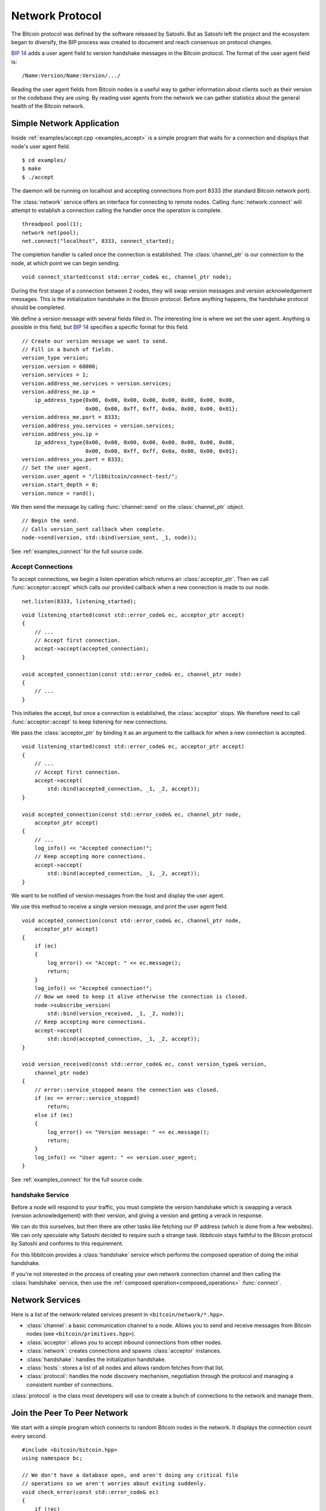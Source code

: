 .. _tut-network:

****************
Network Protocol
****************

The Bitcoin protocol was defined by the software released by Satoshi.
But as Satoshi left the project and the ecosystem began to diversify,
the BIP process was created to document and reach consensus on protocol
changes.

`BIP 14 <https://en.bitcoin.it/wiki/BIP_0014>`_ adds a user agent field
to version handshake messages in the Bitcoin protocol. The format of the
user agent field is::

    /Name:Version/Name:Version/.../

Reading the user agent fields from Bitcoin nodes is a useful way to gather
information about clients such as their version or the codebase they are using.
By reading user agents from the network we can gather statistics about the
general health of the Bitcoin network.

Simple Network Application
==========================

Inside :ref:`examples/accept.cpp <examples_accept>` is a simple program that
waits for a connection and displays that node's user agent field.
::

    $ cd examples/
    $ make
    $ ./accept

The daemon will be running on localhost and accepting connections from port
8333 (the standard Bitcoin network port).

The :class:`network` service offers an interface for connecting to remote
nodes. Calling :func:`network::connect` will attempt to establish a connection
calling the handler once the operation is complete.
::

    threadpool pool(1);
    network net(pool);
    net.connect("localhost", 8333, connect_started);

The completion handler is called once the connection is established.
The :class:`channel_ptr` is our connection to the node, at which point
we can begin sending.
::

    void connect_started(const std::error_code& ec, channel_ptr node);

During the first stage of a connection between 2 nodes, they will swap
version messages and version acknowledgement messages. This is the
initialization handshake in the Bitcoin protocol. Before anything happens,
the handshake protocol should be completed.

We define a version message with several fields filled in. The interesting line
is where we set the user agent. Anything is possible in this field, but
`BIP 14 <https://en.bitcoin.it/wiki/BIP_0014>`_ specifies a specific format
for this field.
::

    // Create our version message we want to send.
    // Fill in a bunch of fields.
    version_type version;
    version.version = 60000;
    version.services = 1;
    version.address_me.services = version.services;
    version.address_me.ip =
        ip_address_type{0x00, 0x00, 0x00, 0x00, 0x00, 0x00, 0x00, 0x00, 
                        0x00, 0x00, 0xff, 0xff, 0x0a, 0x00, 0x00, 0x01};
    version.address_me.port = 8333;
    version.address_you.services = version.services;
    version.address_you.ip = 
        ip_address_type{0x00, 0x00, 0x00, 0x00, 0x00, 0x00, 0x00, 0x00, 
                        0x00, 0x00, 0xff, 0xff, 0x0a, 0x00, 0x00, 0x01};
    version.address_you.port = 8333;
    // Set the user agent.
    version.user_agent = "/libbitcoin/connect-test/";
    version.start_depth = 0;
    version.nonce = rand();

We then send the message by calling :func:`channel::send` on the
:class:`channel_ptr` object.
::

    // Begin the send.
    // Calls version_sent callback when complete.
    node->send(version, std::bind(version_sent, _1, node));

See :ref:`examples_connect` for the full source code.

Accept Connections
------------------

To accept connections, we begin a listen operation which returns an
:class:`acceptor_ptr`. Then we call :func:`acceptor::accept` which calls
our provided callback when a new connection is made to our node.
::

    net.listen(8333, listening_started);

::

    void listening_started(const std::error_code& ec, acceptor_ptr accept)
    {
        // ...
        // Accept first connection.
        accept->accept(accepted_connection);
    }
    
    void accepted_connection(const std::error_code& ec, channel_ptr node)
    {
        // ...
    }

This initiates the accept, but once a connection is established, the
:class:`acceptor` stops. We therefore need to call :func:`acceptor::accept`
to keep listening for new connections.

We pass the :class:`acceptor_ptr` by binding it as an argument to the callback
for when a new connection is accepted.
::

    void listening_started(const std::error_code& ec, acceptor_ptr accept)
    {
        // ...
        // Accept first connection.
        accept->accept(
            std::bind(accepted_connection, _1, _2, accept));
    }
    
    void accepted_connection(const std::error_code& ec, channel_ptr node,
        acceptor_ptr accept)
    {
        // ...
        log_info() << "Accepted connection!";
        // Keep accepting more connections.
        accept->accept(
            std::bind(accepted_connection, _1, _2, accept));
    }

We want to be notified of version messages from the host and display the
user agent.

.. cpp:function:: void channel::subscribe_version(receive_version_handler handle_receive)

   Subscribe to version messages from the node. Unsubscribes when the message
   is received. To stay subscribed, call this method again inside the
   receiving handler.
   ::

    void handle_receive(
        const std::error_code& ec,  // Status of operation
        const version_type& tx      // Version message
    );

We use this method to receive a single version message, and print the
user agent field.
::

    void accepted_connection(const std::error_code& ec, channel_ptr node,
        acceptor_ptr accept)
    {
        if (ec)
        {
            log_error() << "Accept: " << ec.message();
            return;
        }
        log_info() << "Accepted connection!";
        // Now we need to keep it alive otherwise the connection is closed.
        node->subscribe_version(
            std::bind(version_received, _1, _2, node));
        // Keep accepting more connections.
        accept->accept(
            std::bind(accepted_connection, _1, _2, accept));
    }
    
    void version_received(const std::error_code& ec, const version_type& version,
        channel_ptr node)
    {
        // error::service_stopped means the connection was closed.
        if (ec == error::service_stopped)
            return;
        else if (ec)
        {
            log_error() << "Version message: " << ec.message();
            return;
        }
        log_info() << "User agent: " << version.user_agent;
    }

See :ref:`examples_connect` for the full source code.

handshake Service
-----------------

Before a node will respond to your traffic, you must complete the version
handshake which is swapping a verack (version acknowledgement) with their
version, and giving a version and getting a verack in response.

We can do this ourselves, but then there are other tasks like fetching our
IP address (which is done from a few websites). We can only speculate why
Satoshi decided to require such a strange task. libbitcoin stays faithful
to the Bitcoin protocol by Satoshi and conforms to this requirement.

For this libbitcoin provides a :class:`handshake` service which performs
the composed operation of doing the initial handshake.

If you're not interested in the process of creating your own network
connection channel and then calling the :class:`handshake` service, then
use the :ref:`composed operation<composed_operations>` :func:`connect`.

Network Services
================

Here is a list of the network-related services present in ``<bitcoin/network/*.hpp>``.

* :class:`channel`: a basic communication channel to a node. Allows you to
  send and receive messages from Bitcoin nodes (see
  ``<bitcoin/primitives.hpp>``).
* :class:`acceptor`: allows you to accept inbound connections from other nodes.
* :class:`network`: creates connections and spawns :class:`acceptor` instances.
* :class:`handshake`: handles the initialization handshake.
* :class:`hosts`: stores a list of all nodes and allows random fetches from that list.
* :class:`protocol`: handles the node discovery mechanism, negotiation
  through the protocol and managing a consistent number of connections.

:class:`protocol` is the class most developers will use to create a bunch of
connections to the network and manage them.

.. cpp:function:: void protocol::subscribe_channel(channel_handler handle_channel)

   Tell us about new connections to the Bitcoin network.
   ::

    void handle_channel(
        channel_ptr node    // New connection
    );

.. cpp:function:: void protocol::fetch_connection_count(fetch_connection_count_handler handle_fetch)

   Fetch the number of connections we have to the network.
   ::

    void handle_fetch(
        const std::error_code& ec,  // Status of operation
        size_t connection_count
    );

.. cpp:function:: void protocol::broadcast<Message>(const Message& packet)

   Broadcast packet to all our connected nodes.

Join the Peer To Peer Network
=============================

We start with a simple program which connects to random Bitcoin nodes in
the network. It displays the connection count every second.

::

    #include <bitcoin/bitcoin.hpp>
    using namespace bc;
    
    // We don't have a database open, and aren't doing any critical file
    // operations so we aren't worries about exiting suddenly.
    void check_error(const std::error_code& ec)
    {
        if (!ec)
            return;
        log_fatal() << ec.message();
        exit(-1);
    }
    
    void handle_start(const std::error_code& ec)
    {
        check_error(ec);
        log_debug() << "Started.";
    }
    
    void display_number_of_connections(
        const std::error_code& ec, size_t connection_count)
    {
        check_error(ec);
        log_debug() << connection_count << " CONNECTIONS";
    }
    
    // Needed for the C callback capturing the signals.
    bool stopped = false;
    void signal_handler(int sig)
    {
        log_info() << "Caught signal: " << sig;
        stopped = true;
    }
    
    int main()
    {
        threadpool pool(1);
        // Create dependencies for our protocol object.
        hosts hst(pool);
        handshake hs(pool);
        network net(pool);
        // protocol service.
        protocol prot(pool, hst, hs, net);
        // Perform node discovery if needed and then creating connections.
        prot.start(handle_start);
        // Catch C signals for stopping the program.
        signal(SIGABRT, signal_handler);
        signal(SIGTERM, signal_handler);
        signal(SIGINT, signal_handler);
        while (!stopped)
        {
            prot.fetch_connection_count(display_number_of_connections);
            sleep(1);
        }
        // Safely close down.
        pool.stop();
        pool.join();
        return 0;
    }

